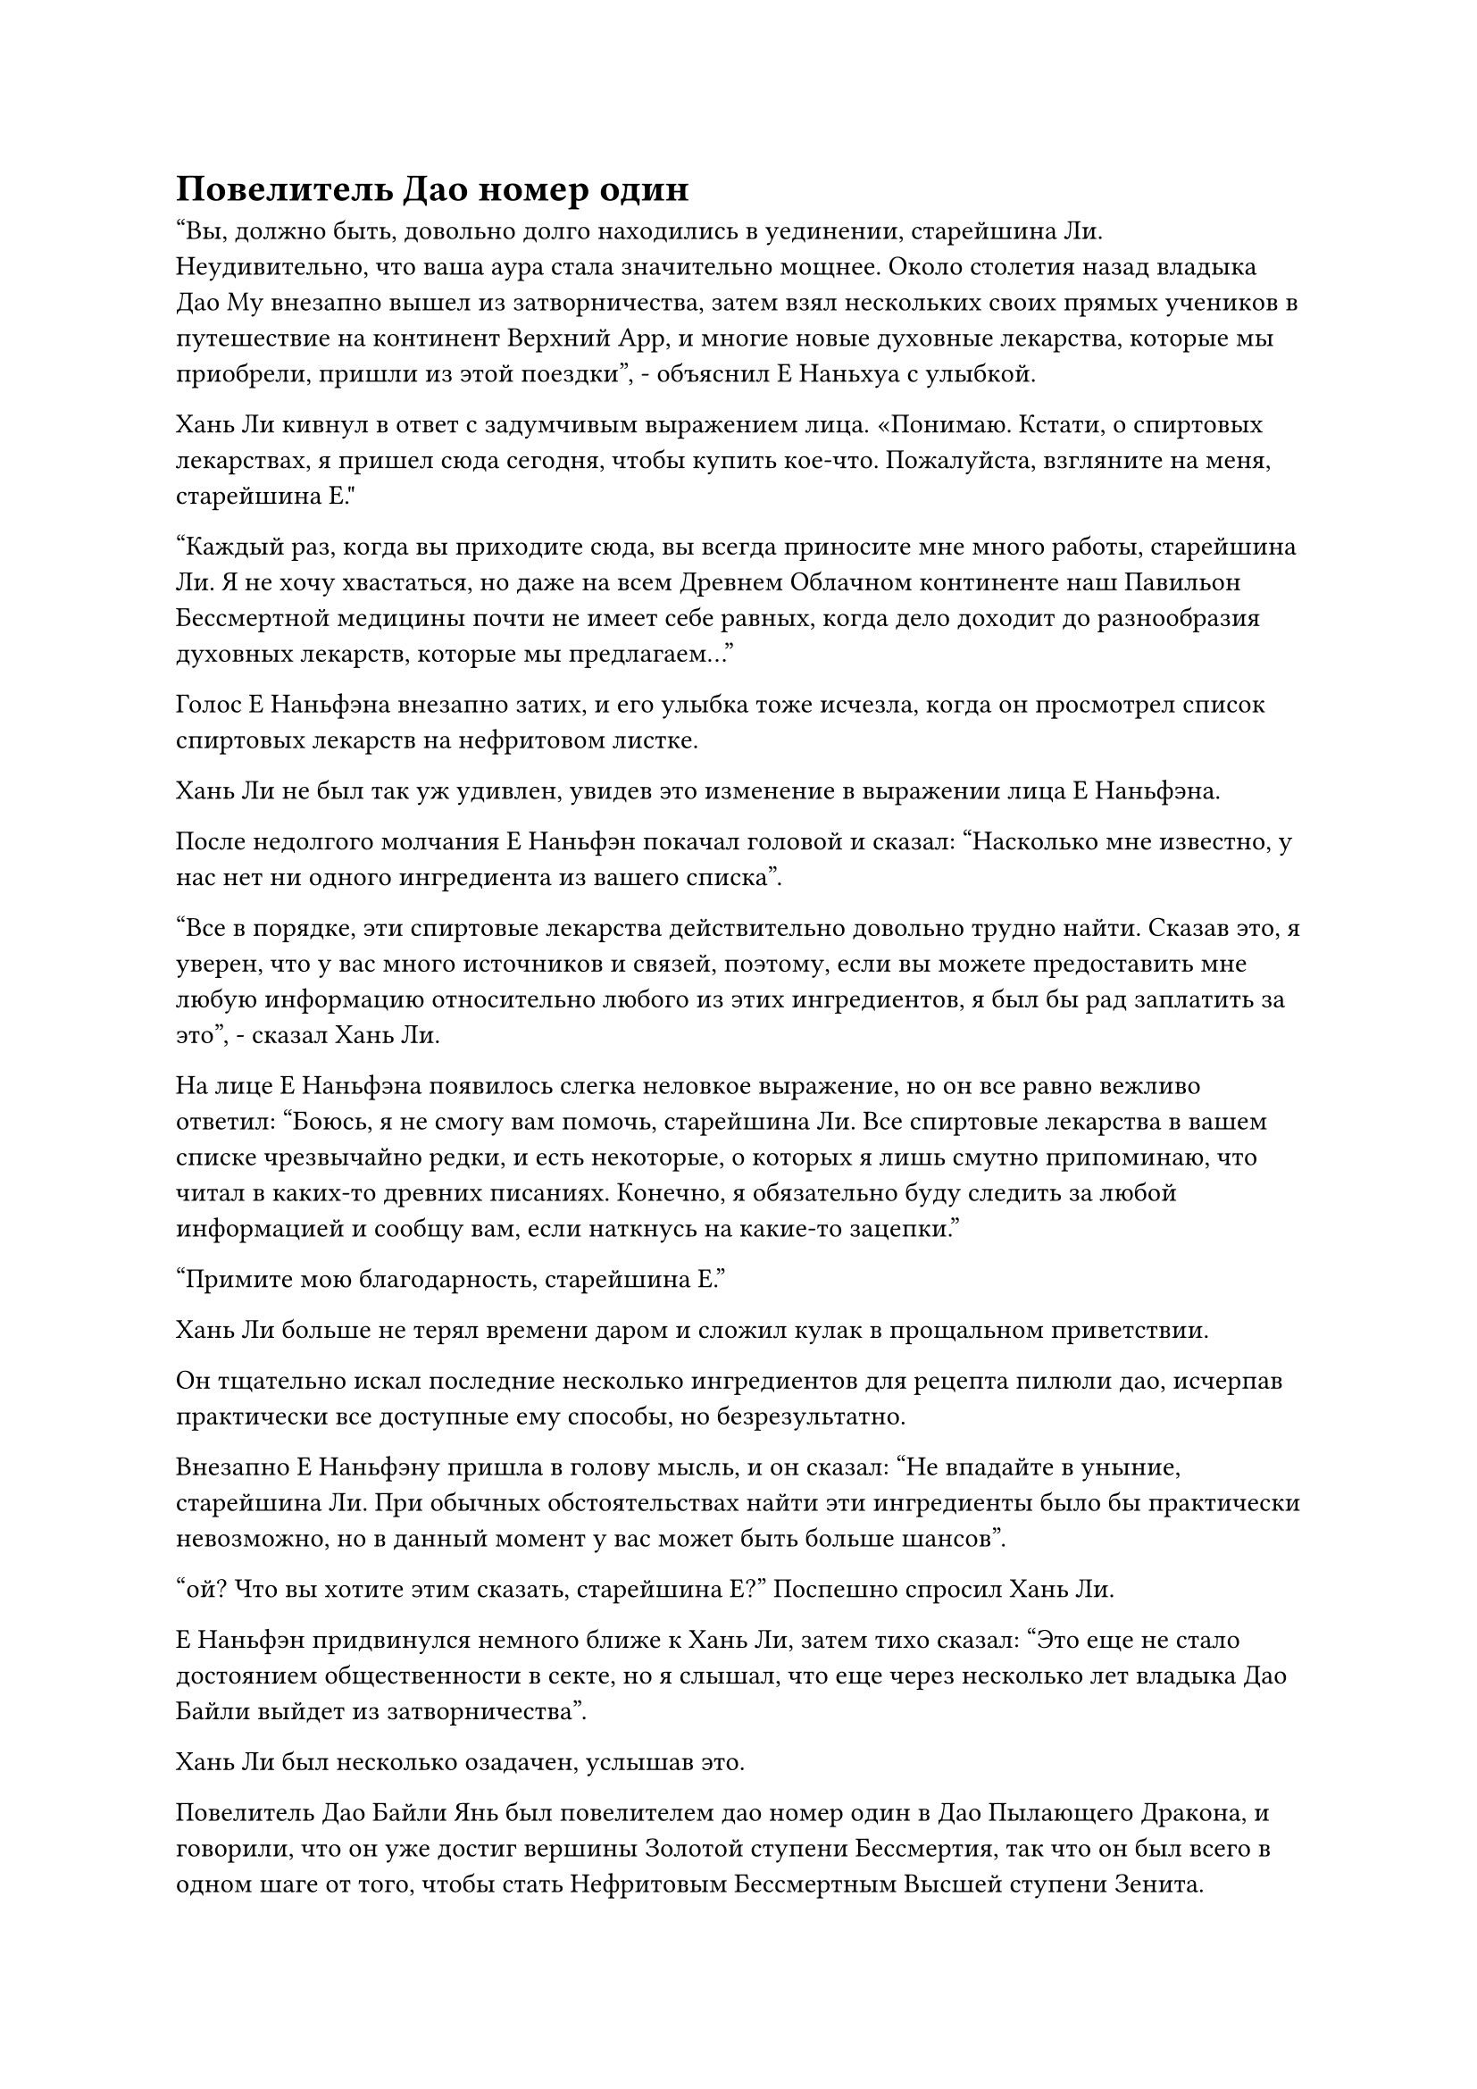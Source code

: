= Повелитель Дао номер один

"Вы, должно быть, довольно долго находились в уединении, старейшина Ли. Неудивительно, что ваша аура стала значительно мощнее. Около столетия назад владыка Дао Му внезапно вышел из затворничества, затем взял нескольких своих прямых учеников в путешествие на континент Верхний Арр, и многие новые духовные лекарства, которые мы приобрели, пришли из этой поездки", - объяснил Е Наньхуа с улыбкой.

Хань Ли кивнул в ответ с задумчивым выражением лица. «Понимаю. Кстати, о спиртовых лекарствах, я пришел сюда сегодня, чтобы купить кое-что. Пожалуйста, взгляните на меня, старейшина Е."

"Каждый раз, когда вы приходите сюда, вы всегда приносите мне много работы, старейшина Ли. Я не хочу хвастаться, но даже на всем Древнем Облачном континенте наш Павильон Бессмертной медицины почти не имеет себе равных, когда дело доходит до разнообразия духовных лекарств, которые мы предлагаем..."

Голос Е Наньфэна внезапно затих, и его улыбка тоже исчезла, когда он просмотрел список спиртовых лекарств на нефритовом листке.

Хань Ли не был так уж удивлен, увидев это изменение в выражении лица Е Наньфэна.

После недолгого молчания Е Наньфэн покачал головой и сказал: "Насколько мне известно, у нас нет ни одного ингредиента из вашего списка".

"Все в порядке, эти спиртовые лекарства действительно довольно трудно найти. Сказав это, я уверен, что у вас много источников и связей, поэтому, если вы можете предоставить мне любую информацию относительно любого из этих ингредиентов, я был бы рад заплатить за это", - сказал Хань Ли.

На лице Е Наньфэна появилось слегка неловкое выражение, но он все равно вежливо ответил: "Боюсь, я не смогу вам помочь, старейшина Ли. Все спиртовые лекарства в вашем списке чрезвычайно редки, и есть некоторые, о которых я лишь смутно припоминаю, что читал в каких-то древних писаниях. Конечно, я обязательно буду следить за любой информацией и сообщу вам, если наткнусь на какие-то зацепки."

"Примите мою благодарность, старейшина Е."

Хань Ли больше не терял времени даром и сложил кулак в прощальном приветствии.

Он тщательно искал последние несколько ингредиентов для рецепта пилюли дао, исчерпав практически все доступные ему способы, но безрезультатно.

Внезапно Е Наньфэну пришла в голову мысль, и он сказал: "Не впадайте в уныние, старейшина Ли. При обычных обстоятельствах найти эти ингредиенты было бы практически невозможно, но в данный момент у вас может быть больше шансов".

"ой? Что вы хотите этим сказать, старейшина Е?" Поспешно спросил Хань Ли.

Е Наньфэн придвинулся немного ближе к Хань Ли, затем тихо сказал: "Это еще не стало достоянием общественности в секте, но я слышал, что еще через несколько лет владыка Дао Байли выйдет из затворничества".

Хань Ли был несколько озадачен, услышав это.

Повелитель Дао Байли Янь был повелителем дао номер один в Дао Пылающего Дракона, и говорили, что он уже достиг вершины Золотой ступени Бессмертия, так что он был всего в одном шаге от того, чтобы стать Нефритовым Бессмертным Высшей ступени Зенита.

Однако он всегда был в уединении, и очень немногие люди в секте когда-либо видели его.

"Вы присоединились к секте только за последние 1000 лет, так что имеет смысл, что вы не знаете об этом. В конце концов, в последний раз владыка Дао Байли выходил из затворничества десятки тысяч лет назад. Традиционно, всякий раз, когда владыка Дао Байли выходил из уединения, он всегда проводил церемонию проповеди.

“Когда это время придет, на нем будут присутствовать не только все старейшины секты, но и многие другие даосы со всего Северного Ледникового Бессмертного региона, которые также приедут издалека, чтобы принять участие. При таком массовом наплыве посторонних, как правило, в преддверии церемонии проповеди всегда будут проводиться какие-то аукционы и мероприятия по обмену, так что, возможно, вы сможете найти там некоторые из духовных лекарств, которые вы ищете", - объяснил Е Наньфэн.

Глаза Хань Ли немедленно загорелись, когда он услышал это. «Понимаю. Я действительно не знал обо всем этом. Спасибо, что просветили меня, старейшина Е."

"Нет необходимости благодарить меня, старейшина Ли. Я уверен, что новости об этом в любом случае скоро распространятся по всей секте", Е Наньфэн ответил с улыбкой.

Хань Ли больше не стал зацикливаться на этой теме, он перевернул руку, чтобы достать нефритовый листок, а затем сказал: "Старейшина Е, у меня здесь есть еще один список ингредиентов, которые я также пытаюсь раздобыть".

Нефритовый листок содержал ингредиенты, необходимые для изготовления пилюли под названием "Пилюля Мириад Аксис".

Пилюля Мириад Аксис была пригодна для употребления поздними культиваторами Истинного Бессмертия, и он получил рецепт от Пин Яоцзы.

Теперь, когда он достиг поздней стадии Истинного Бессмертия, пилюли, которые он усовершенствовал в прошлом, больше не были эффективны, поэтому ему пришлось искать новые пилюли.

Все ингредиенты, необходимые для изготовления пилюли Мириад Аксис, были довольно редкими и экзотическими, что указывало на то, что это была не обычная пилюля поздней стадии Истинного Бессмертия.

Несколько сотен лет назад он отправил Мэн Юньгуя и других на поиски ингредиентов, включенных в рецепт, но им удалось найти только три или четыре дополнительных ингредиента, в то время как три основных ингредиента, необходимых для приготовления пилюли, оставались неуловимыми.

После проверки содержимого нефритового слитка своим духовным чутьем, кривая улыбка появилась на лице Е Наньфэна, когда он сказал: "Эти ингредиенты также довольно редки, старейшина Ли. Я предполагаю, что они были запрошены вашим другом, земным Мастером пилюль, верно?

“В частности, плоды Мириад Аксис, цветок Герофолла и корень лотоса Кровавого кристалла очень редки. Я могу снабдить вас всеми дополнительными ингредиентами, но из трех основных ингредиентов у нас есть только цветок Герофолла".

Он всегда гордился всеобъемлющим характером инвентаря Павильона Бессмертной медицины, но это был уже второй раз, когда он не смог выполнить заказ.

"Верно. Мой друг недавно приобрел древний рецепт пилюль, но ему не удалось раздобыть все необходимые ингредиенты, и именно поэтому он обратился ко мне за помощью. Я возьму все, что у вас есть здесь, а остальное найду в другом месте", - ответил Хань Ли.

……

Почти час спустя Хань Ли вышел из павильона Бессмертной медицины со слегка болезненным выражением на лице.

Ингредиенты для пилюли Мириад Аксис были чрезвычайно дорогими, и это стоило ему большого количества Камней Бессмертного происхождения, хотя он купил всего несколько партий. Среди них цветок Герофолл был самым дорогим, один экземпляр возрастом 1000 лет стоил 15 Камней Бессмертного Происхождения.

К счастью, он мог вырастить цветок с помощью спиртовой жидкости из флакона Небесного контроля, так что это не было большой проблемой.

Покинув Павильон Бессмертной медицины, Хань Ли вернулся прямиком на пик Багрового рассвета.

По словам Е Наньфэна, оставалось еще несколько лет до того, как лорд Дао Байли выйдет из затворничества, и было очень вероятно, что он сможет найти больше ингредиентов, которые ему понадобятся примерно в это время, но, скорее всего, это будет очень дорого.

Он уже потратил много средств на свое предыдущее усовершенствование пилюль, и хотя у него все еще был приличный запас Камней Бессмертного происхождения, было лучше, чтобы он заработал больше в качестве меры предосторожности.

Сев в своей тайной комнате, Хань Ли вложил свое духовное чутье в сумку для хранения, затем взмахнул рукавом в воздухе, и появилась куча предметов, включая духовные сокровища, искусство культивирования и материалы.

Все это были трофеи, которые Хань Ли собрал у трех Истинных Бессмертных культиваторов, убитых им в секте Святых марионеток, и он уже продал кое-что из их имущества, но оставалось еще совсем немного. Учитывая обстоятельства, у него не было времени выполнить ни одной миссии, поэтому единственным способом заполучить Камни Бессмертного происхождения за короткое время было бы продать все здесь.

Хань Ли взмахнул рукой, чтобы надеть свою маску тигра, затем вызвал панель управления и перечислил все, что лежало перед ним в колонке обмена, убедившись, что все перечислено по слегка сниженной цене, чтобы быстро распродать их.

После этого он направился в свой лекарственный сад, прежде чем вытащить нефритовую шкатулку, внутри которой было несколько пурпурно-черных спиртовых цветов, издающих своеобразный аромат.

Это были цветы Герофолла, которые он купил. Чтобы получить больше семян, ему пришлось подождать, пока цветы принесут плоды, а это должно было произойти только после того, как им исполнится 30 000 лет, но это, естественно, не было для него проблемой.

Он расчистил новый участок в своем медицинском саду, затем аккуратно посадил цветы Герофолл.

После этого он вернулся ко входу в лекарственный сад, и ряд эмоций нахлынул на его сердце, когда он посмотрел на все драгоценные и экзотические спиртовые растения, процветающие в саду.

Он потратил огромное количество времени и усилий, чтобы довести этот лекарственный сад до его нынешнего состояния, и именно благодаря этому саду, полному духовных растений, он смог так быстро продвинуться в своем выращивании.

Задержавшись в саду целителей еще на мгновение, он вернулся в свою потайную комнату и сел, скрестив ноги.

Без поддержки таблеток скорость его совершенствования была бы очень медленной, поэтому вместо того, чтобы совершенствоваться, он решил продолжить оценку мантры из восьми с половиной предложений, чтобы посмотреть, сможет ли он получить какие-либо дополнительные награды.

Как и предполагал Е Наньфэн, не потребовалось много времени, чтобы новость о скором выходе владыки Дао Байли из затворничества начала распространяться в секте, и было официально объявлено, что церемония проповеди состоится через семь лет.

Весь Blaze Dragon Dao пришел в неистовство с появлением этой новости.

Согласно записям секты, владыка Дао Байли до этого момента провел восемь церемоний проповеди, и каждая из них была чрезвычайно престижным событием даже в контексте всего Северного Ледникового Бессмертного региона.

Что было особенного в этой церемонии, так это то, что не было никаких ограничений для людей, которые могли присутствовать. Другими словами, даже ученики внешней секты Дао Пылающего Дракона смогли присутствовать. Что касается того, сколько они смогут извлечь из этого, это зависело от них.

Очевидно, это было правило, установленное самим владыкой Дао Байли, и оно всегда соблюдалось.

Некоторые из старейшин внутренней секты и прямых учеников, которые застряли в узких местах совершенствования, были чрезвычайно взволнованы этой возможностью.

Всегда был шанс, что несколько мудрых слов от владыки Дао Байли смогут решить их проблемы совершенствования и помочь им преодолеть их узкие места. Было сказано, что посещение прошлых церемоний проповеди было основным фактором, который способствовал тому, что многие члены секты поднялись на ступень Истинного Бессмертия.

Некоторые ученики, которые еще не достигли стадии Великого Вознесения, тем не менее, были так же взволнованы. В конце концов, владыка Дао Байли уже на полфута поднялся на ступень Высокого Зенита, и возможность услышать его проповедь была исключительной возможностью.

Семь лет пролетели в мгновение ока.

Это было не так уж мало для смертного, но для культиваторов, возможно, это было даже меньше, чем продолжительность сеанса медитации.

Ворота пещерной обители на пике Багрового Рассвета открылись, и Хань Ли появился изнутри.

Несмотря на то, что последние несколько лет он провел в уединении, он следил за тем, чтобы быть в курсе дел секты.

Церемония проповеди владыки Дао Байли должна была состояться через семь дней, и первоначально он намеревался выйти из затворничества раньше, но, оценивая мантру из восьми с половиной предложений во время своего затворничества, он непреднамеренно получил некоторое представление о секретной технике сокрытия ауры, прилагаемой к ней. в истоках Разделения Иньских дьявольских искусств.

Только в этот день он, наконец, достиг первоначального мастерства в секретной технике и начал произносить заклинание, когда лазурный свет хлынул по его телу.

В лазурном свете появилось несколько цепных выступов, прежде чем внезапно исчезнуть в его теле, и его аура мгновенно была полностью скрыта, но это ни в малейшей степени не было вынужденным действием, и не было никаких признаков, указывающих на произошедшее сокрытие ауры.

По достижении Стадии Истинного Бессмертия, если только человек полностью не высвободит свою ауру во время боя, другим, как правило, будет невозможно определить его базу совершенствования и точно определить, сколько бессмертных акупунктурных точек он открыл.

Тем не менее, кто-то с достаточно сильным духовным чутьем все равно смог бы почерпнуть основы совершенствования других, но с этой секретной техникой в рукаве даже среднестатистический Золотой Бессмертный не смог бы обнаружить его ауру.

Довольная улыбка появилась на лице Хань Ли, и он улетел вдаль, как полоска лазурного света.

#pagebreak()